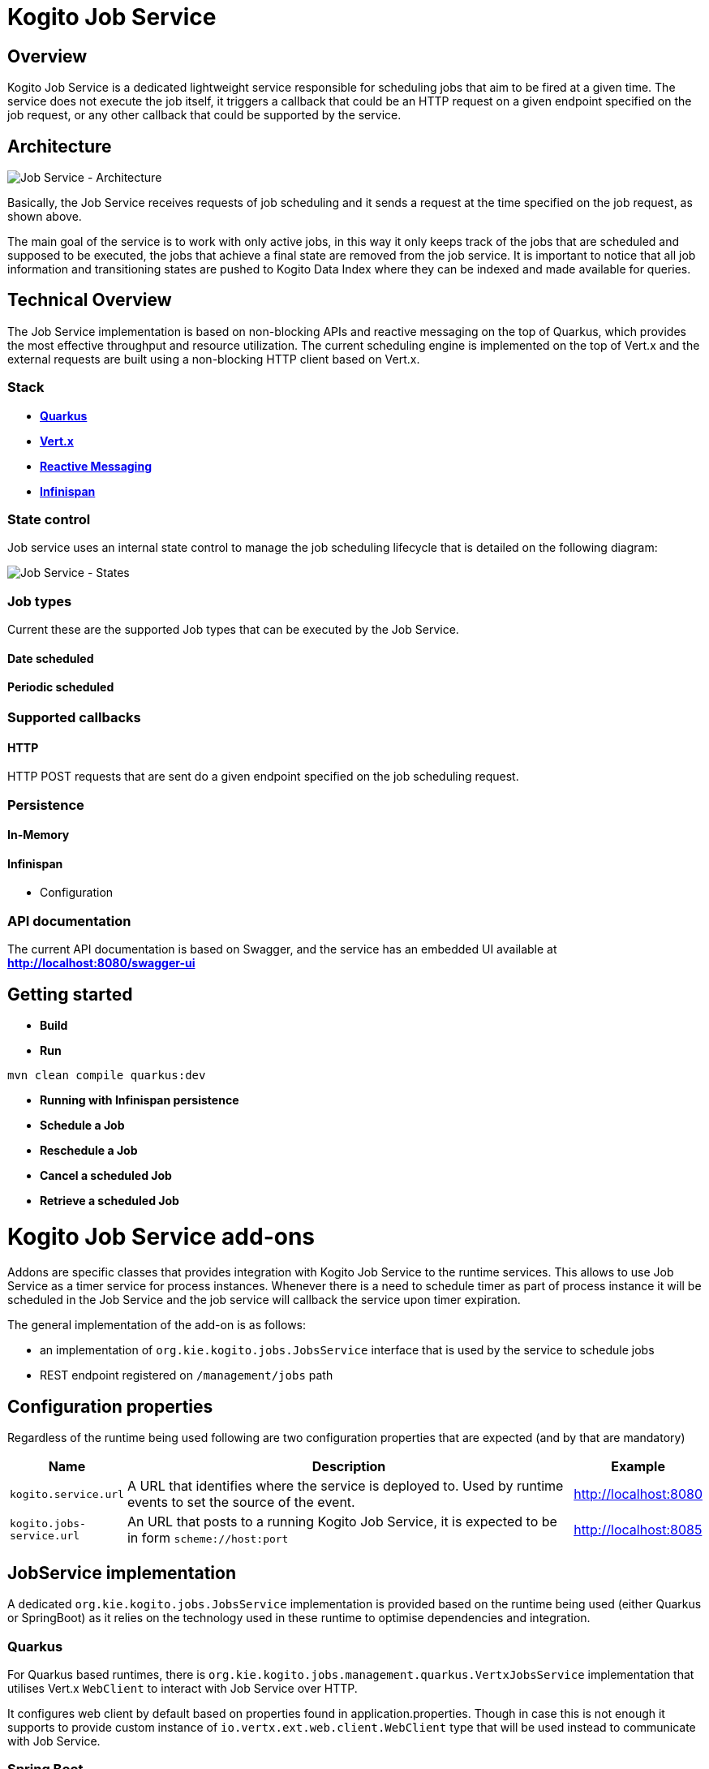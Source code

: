 # Kogito Job Service

## Overview

Kogito Job Service is a dedicated lightweight service responsible for scheduling jobs that aim to be fired at a given time. The service does not execute the job itself, it triggers a callback that could be an HTTP request on a given endpoint specified on the job request, or any other callback that could be supported by the service.

## Architecture

image::images/Job Service Architecture.png[Job Service - Architecture]


Basically, the Job Service receives requests of job scheduling and it sends a request at the time specified on the job request, as shown above.

The main goal of the service is to work with only active jobs, in this way it only keeps track of the jobs that are scheduled and supposed to be executed, the jobs that achieve a final state are removed from the job service. It is important to notice that all job information and transitioning states are pushed to Kogito Data Index where they can be indexed and made available for queries.

## Technical Overview

The Job Service implementation is based on non-blocking APIs and reactive messaging on the top of Quarkus, which provides the most effective throughput and resource utilization. The current scheduling engine is implemented on the top of Vert.x and the external requests are built using a non-blocking HTTP client based on Vert.x.


### Stack

* https://quarkus.io/[*Quarkus]*
* https://vertx.io/[*Vert.x]*
* https://smallrye.io/smallrye-reactive-messaging/[*Reactive Messaging]*
* https://infinispan.org/[*Infinispan]*

### State control

Job service uses an internal state control to manage the job scheduling lifecycle that is detailed on the following diagram:

image::images/Job Service - States.png[Job Service - States]


### Job types

Current these are the supported Job types that can be executed by the Job Service.

#### Date scheduled

#### Periodic scheduled

### Supported callbacks

#### HTTP

HTTP POST requests that are sent do a given endpoint specified on the job scheduling request.

### Persistence

#### In-Memory

#### Infinispan

* Configuration

### API documentation

The current API documentation is based on Swagger, and the service has an embedded UI available at
http://localhost:8080/swagger-ui/[*http://localhost:8080/swagger-ui]*

## Getting started


* *Build*

* *Run*

----
mvn clean compile quarkus:dev
----

* *Running with Infinispan persistence*

* *Schedule a Job*

* *Reschedule a Job*

* *Cancel a scheduled Job*

* *Retrieve a scheduled Job*


# Kogito Job Service add-ons

Addons are specific classes that provides integration with Kogito Job Service to the runtime services. This allows to use Job Service as a timer service for process instances. Whenever there is a need to schedule timer as part of process instance it will be scheduled in the Job Service and the job service will callback the service upon timer expiration.

The general implementation of the add-on is as follows:

* an implementation of `org.kie.kogito.jobs.JobsService` interface that is used by the service to schedule jobs
* REST endpoint registered on `/management/jobs` path

## Configuration properties

Regardless of the runtime being used following are two configuration properties that are expected (and by that are mandatory)

[cols="40%,400%,20%"]
|===
|Name |Description |Example 

|`kogito.service.url`
|A URL that identifies where the service is deployed to. Used by runtime events to set the source of the event.
|http://localhost:8080

|`kogito.jobs-service.url`
|An URL that posts to a running Kogito Job Service, it is expected to be in form `scheme://host:port`
|http://localhost:8085
|===

## JobService implementation

A dedicated `org.kie.kogito.jobs.JobsService` implementation is provided based on the runtime being used (either Quarkus or SpringBoot) as it relies on the technology used in these runtime to optimise dependencies and integration. 

### Quarkus 

For Quarkus based runtimes, there is `org.kie.kogito.jobs.management.quarkus.VertxJobsService` implementation that utilises Vert.x `WebClient` to interact with Job Service over HTTP.

It configures web client by default based on properties found in application.properties. Though in case this is not enough it supports to provide custom instance of `io.vertx.ext.web.client.WebClient` type that will be used instead to communicate with Job Service.

### Spring Boot

For Spring Boot based runtimes, there is `org.kie.kogito.jobs.management.springboot.SpringRestJobsService` implementation that utilises Spring `RestTemplate` to interact with Job Service over HTTP. 

It configures rest template by default based on properties found in application.properties. Though in case this is not enough it supports to provide custom instance of `org.springframework.web.client.RestTemplate` type that will be used instead to communicate with Job Service.

## REST endpoint for callbacks

The REST endpoint that is provided with the add-on is responsible for receiving the callbacks from Job Service at exact time when the timer was scheduled and by that move the process instance execution forward.

The callback URL is given to the Job Service upon scheduling and as such does provide all the information that are required to move the instance

* process id
* process instance id
* timer instance id

NOTE: Timer instance id is build out of two parts - actual job id (in UUID format) and a timer id (a timer definition id generated by the process engine). An example of a timer instance id is `62cad2e4-d343-46ac-a89c-3e313a30c1ad_1` where `62cad2e4-d343-46ac-a89c-3e313a30c1ad` is the UUID of the job and `1` is the timer definition id. Both values are separated with `_`


